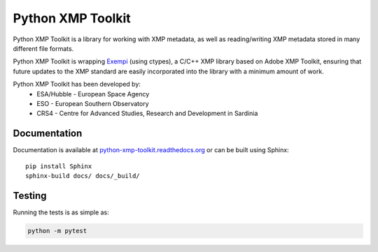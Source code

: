 ==================
Python XMP Toolkit
==================

.. image:: actions/workflows/python-package.yml/badge.svg
   :alt: Build status badge
   :target: actions
.. image:: https://img.shields.io/coveralls/python-xmp-toolkit/python-xmp-toolkit/master.svg?maxAge=3600
   :alt: Coverage badge
   :target: https://coveralls.io/r/python-xmp-toolkit/python-xmp-toolkit
.. image:: https://img.shields.io/pypi/v/python-xmp-toolkit.svg?maxAge=3600
   :alt: Version badge
   :target: https://pypi.org/project/python-xmp-toolkit/
.. image:: http://readthedocs.org/projects/python-xmp-toolkit/badge/?maxAge=3600
   :alt: Documentation badge
   :target: http://python-xmp-toolkit.readthedocs.io/


Python XMP Toolkit is a library for working with XMP metadata, as well as
reading/writing XMP metadata stored in many different file formats.

Python XMP Toolkit is wrapping `Exempi <https://libopenraw.freedesktop.org/wiki/Exempi/>`_
(using ctypes), a C/C++ XMP library based on Adobe XMP Toolkit, ensuring that future
updates to the XMP standard are easily incorporated into the library with a minimum
amount of work.

Python XMP Toolkit has been developed by:
 * ESA/Hubble - European Space Agency
 * ESO - European Southern Observatory
 * CRS4 - Centre for Advanced Studies, Research and Development in Sardinia


Documentation
=============
Documentation is available at `python-xmp-toolkit.readthedocs.org
<https://python-xmp-toolkit.readthedocs.org>`_ or can be built using Sphinx: ::

    pip install Sphinx
    sphinx-build docs/ docs/_build/


Testing
=======

Running the tests is as simple as:

.. code:: sh

    python -m pytest

